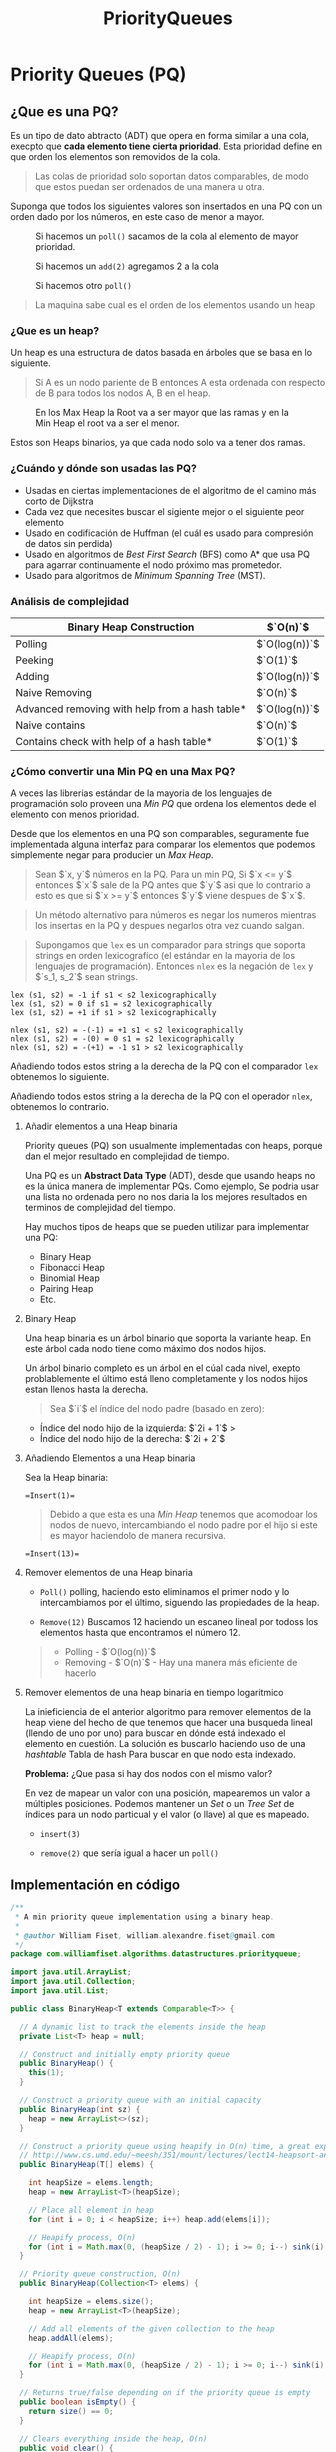 #+title:  PriorityQueues
#+options: toc: 4

* Priority Queues (PQ)
** ¿Que es una PQ?
Es un tipo de dato abtracto (ADT) que
opera en forma similar a una cola, execpto que *cada elemento tiene
cierta prioridad*. Esta prioridad define en que orden los elementos son
removidos de la cola.

#+begin_quote
Las colas de prioridad solo soportan datos comparables, de modo que estos puedan ser ordenados de una manera u
otra.
#+end_quote

Suponga que todos los siguientes valores son insertados en una PQ con un orden dado por los números, en este caso de menor a mayor.

#+caption: Si hacemos un =poll()= sacamos de la cola al elemento de mayor prioridad.
[[file:Imagenes/PriorityQueues/Img-1.png]]

#+caption: Si hacemos un =add(2)= agregamos 2 a la cola
[[file:Imagenes/PriorityQueues/Img-2.png]]

#+caption: Si hacemos otro =poll()=
[[file:Imagenes/PriorityQueues/Img-3.png]]

[[file:Imagenes/PriorityQueues/Img-4.png]]

#+begin_quote
  La maquina sabe cual es el orden de los elementos usando un heap
#+end_quote

*** ¿Que es un heap?
Un heap es una estructura de datos basada en árboles que se basa en lo
siguiente.

#+begin_quote
  Si A es un nodo pariente de B entonces A esta ordenada con respecto de
  B para todos los nodos A, B en el heap.
#+end_quote

#+caption:  En los Max Heap la Root va a ser mayor que las ramas y en la Min Heap el root va a ser el menor.
[[file:Imagenes/PriorityQueues/Img-5.png]]

Estos son Heaps binarios, ya que cada nodo solo va a tener dos ramas.

*** ¿Cuándo y dónde son usadas las PQ?

- Usadas en ciertas implementaciones de el algoritmo de el camino más
  corto de Dijkstra
- Cada vez que necesites buscar el sigiente mejor o el siguiente peor
  elemento
- Usado en codificación de Huffman (el cuál es usado para compresión de
  datos sin perdida)
- Usado en algoritmos de /Best First Search/ (BFS) como A* que usa PQ
  para agarrar continuamente el nodo próximo mas prometedor.
- Usado para algoritmos de /Minimum Spanning Tree/ (MST).

*** Análisis de complejidad
| Binary Heap Construction                       | $`O(n)`$      |
|------------------------------------------------+---------------|
| Polling                                        | $`O(log(n))`$ |
| Peeking                                        | $`O(1)`$      |
| Adding                                         | $`O(log(n))`$ |
| Naive Removing                                 | $`O(n)`$      |
| Advanced removing with help from a hash table* | $`O(log(n))`$ |
| Naive contains                                 | $`O(n)`$      |
| Contains check with help of a hash table*      | $`O(1)`$      |

#+begin_quote
  * Usado una tabla de hash para ayudar a optimizar estas operaciones
  toma tiempo lineal.
#+end_quote

*** ¿Cómo convertir una Min PQ en una Max PQ?
A veces las librerias estándar de la mayoria de los lenguajes de
programación solo proveen una /Min PQ/ que ordena los elementos dede el
elemento con menos prioridad.

Desde que los elementos en una PQ son comparables, seguramente fue
implementada alguna interfaz para comparar los elementos que podemos
simplemente negar para producier un /Max Heap/.

#+begin_quote
  Sean $`x, y`$ números en la PQ. Para un min PQ, Si $`x <= y`$ entonces
  $`x`$ sale de la PQ antes que $`y`$ asi que lo contrario a esto es que
  si $`x >= y`$ entonces $`y`$ viene despues de $`x`$.
#+end_quote

[[file:Imagenes/PriorityQueues/Img-6.png]]
[[file:Imagenes/PriorityQueues/Img-7.png]]

#+begin_quote
  Un método alternativo para números es negar los numeros mientras los
  insertas en la PQ y despues negarlos otra vez cuando salgan.
#+end_quote

[[file:Imagenes/PriorityQueues/Img-8.png]]
[[file:Imagenes/PriorityQueues/Img-9.png]]
[[file:Imagenes/PriorityQueues/Img-7.png]]

#+begin_quote
  Supongamos que =lex= es un comparador para strings que soporta strings
  en orden lexicografíco (el estándar en la mayoria de los lenguajes de
  programación). Entonces =nlex= es la negación de =lex= y $`s_1, s_2`$
  sean strings.
#+end_quote

#+begin_example
  lex (s1, s2) = -1 if s1 < s2 lexicographically
  lex (s1, s2) = 0 if s1 = s2 lexicographically
  lex (s1, s2) = +1 if s1 > s2 lexicographically

  nlex (s1, s2) = -(-1) = +1 s1 < s2 lexicographically
  nlex (s1, s2) = -(0) = 0 s1 = s2 lexicographically
  nlex (s1, s2) = -(+1) = -1 s1 > s2 lexicographically
#+end_example

Añadiendo todos estos string a la derecha de la PQ con el comparador
=lex= obtenemos lo siguiente.

[[file:Imagenes/PriorityQueues/Img-10.png]]
[[file:Imagenes/PriorityQueues/Img-11.png]]

Añadiendo todos estos string a la derecha de la PQ con el operador
=nlex=, obtenemos lo contrario.

[[file:Imagenes/PriorityQueues/Img-12.png]]

****  Añadir elementos a una Heap binaria
Priority queues (PQ) son usualmente implementadas con
heaps, porque dan el mejor resultado en complejidad de tiempo.

Una PQ es un *Abstract Data Type* (ADT), desde que usando heaps no es la
única manera de implementar PQs. Como ejemplo, Se podria usar una lista
no ordenada pero no nos daria la los mejores resultados en terminos de
complejidad del tiempo.

Hay muchos tipos de heaps que se pueden utilizar para implementar una
PQ:
- Binary Heap
- Fibonacci Heap
- Binomial Heap
- Pairing Heap
- Etc.

**** Binary Heap
Una heap binaria es un árbol binario que soporta la variante heap. En
este árbol cada nodo tiene como máximo dos nodos hijos.

[[file:Imagenes/PriorityQueues/Img-13.png]]

Un árbol binario completo es un árbol en el cúal cada nivel, exepto
problablemente el último está lleno completamente y los nodos hijos
estan llenos hasta la derecha.

#+begin_quote
Sea $`i`$ el índice del nodo padre (basado en zero):
#+end_quote

- Índice del nodo hijo de la izquierda: $`2i + 1`$ >
- Índice del nodo hijo de la derecha: $`2i + 2`$

[[file:Imagenes/PriorityQueues/Img-14.png]]

**** Añadiendo Elementos a una Heap binaria
Sea la Heap binaria:
[[file:Imagenes/PriorityQueues/Img-15.png]]

#+begin_example
=Insert(1)=
#+end_example

[[file:Imagenes/PriorityQueues/Img-16.png]]

#+begin_quote
Debido a que esta es una /Min Heap/ tenemos que acomodoar los nodos de nuevo,
intercambiando el nodo padre por el hijo si este es mayor haciendolo de
manera recursiva.
#+end_quote

[[file:Imagenes/PriorityQueues/Img-17.png]]
[[file:Imagenes/PriorityQueues/Img-18.png]]
[[file:Imagenes/PriorityQueues/Img-19.png]]

#+begin_example
=Insert(13)=
#+end_example

[[file:Imagenes/PriorityQueues/Img-20.png]]
[[file:Imagenes/PriorityQueues/Img-21.png]]

**** Remover elementos de una Heap binaria

- =Poll()=
  polling, haciendo esto eliminamos el primer nodo y lo
  intercambiamos por el último, siguendo las propiedades de la heap.

  [[file:Imagenes/PriorityQueues/Img-22.png]]
  [[file:Imagenes/PriorityQueues/Img-22-1.png]]
  [[file:Imagenes/PriorityQueues/Img-22-2.png]]
  [[file:Imagenes/PriorityQueues/Img-22-3.png]]
  [[file:Imagenes/PriorityQueues/Img-22-4.png]]

- =Remove(12)=
  Buscamos 12 haciendo un escaneo lineal por todoss los
  elementos hasta que encontramos el número 12.

  [[file:Imagenes/PriorityQueues/Img-23.png]]
  [[file:Imagenes/PriorityQueues/Img-23-1.png]]
  [[file:Imagenes/PriorityQueues/Img-23-2.png]]

#+begin_quote
  - Polling - $`O(log(n))`$
  - Removing - $`O(n)`$ - Hay una manera más eficiente de hacerlo
#+end_quote

**** Remover elementos de una heap binaria en tiempo logaritmico

La inieficiencia de el anterior algoritmo para remover elementos de la
heap viene del hecho de que tenemos que hacer una busqueda lineal
(llendo de uno por uno) para buscar en dónde está indexado el elemento
en cuestión. La solución es buscarlo haciendo uso de una /hashtable/
Tabla de hash Para buscar en que nodo esta indexado.

*Problema:* ¿Que pasa si hay dos nodos con el mismo valor?

En vez de mapear un valor con una posición, mapearemos un valor a
múltiples posiciones. Podemos mantener un /Set/ o un /Tree Set/ de
índices para un nodo particual y el valor (o llave) al que es mapeado.

[[file:Imagenes/PriorityQueues/Img-24.png]]

- =insert(3)=

[[file:Imagenes/PriorityQueues/Img-24-1.png]]
[[file:Imagenes/PriorityQueues/Img-24-2.png]]
[[file:Imagenes/PriorityQueues/Img-24-3.png]]

- =remove(2)= que sería igual a hacer un =poll()=

[[file:Imagenes/PriorityQueues/Img-24-4.png]]
[[file:Imagenes/PriorityQueues/Img-24-5.png]]
[[file:Imagenes/PriorityQueues/Img-24-6.png]]

** Implementación en código
#+begin_src java
  /**
   * A min priority queue implementation using a binary heap.
   *
   * @author William Fiset, william.alexandre.fiset@gmail.com
   */
  package com.williamfiset.algorithms.datastructures.priorityqueue;

  import java.util.ArrayList;
  import java.util.Collection;
  import java.util.List;

  public class BinaryHeap<T extends Comparable<T>> {

    // A dynamic list to track the elements inside the heap
    private List<T> heap = null;

    // Construct and initially empty priority queue
    public BinaryHeap() {
      this(1);
    }

    // Construct a priority queue with an initial capacity
    public BinaryHeap(int sz) {
      heap = new ArrayList<>(sz);
    }

    // Construct a priority queue using heapify in O(n) time, a great explanation can be found at:
    // http://www.cs.umd.edu/~meesh/351/mount/lectures/lect14-heapsort-analysis-part.pdf
    public BinaryHeap(T[] elems) {

      int heapSize = elems.length;
      heap = new ArrayList<T>(heapSize);

      // Place all element in heap
      for (int i = 0; i < heapSize; i++) heap.add(elems[i]);

      // Heapify process, O(n)
      for (int i = Math.max(0, (heapSize / 2) - 1); i >= 0; i--) sink(i);
    }

    // Priority queue construction, O(n)
    public BinaryHeap(Collection<T> elems) {

      int heapSize = elems.size();
      heap = new ArrayList<T>(heapSize);

      // Add all elements of the given collection to the heap
      heap.addAll(elems);

      // Heapify process, O(n)
      for (int i = Math.max(0, (heapSize / 2) - 1); i >= 0; i--) sink(i);
    }

    // Returns true/false depending on if the priority queue is empty
    public boolean isEmpty() {
      return size() == 0;
    }

    // Clears everything inside the heap, O(n)
    public void clear() {
      heap.clear();
    }

    // Return the size of the heap
    public int size() {
      return heap.size();
    }

    // Returns the value of the element with the lowest
    // priority in this priority queue. If the priority
    // queue is empty null is returned.
    public T peek() {
      if (isEmpty()) return null;
      return heap.get(0);
    }

    // Removes the root of the heap, O(log(n))
    public T poll() {
      return removeAt(0);
    }

    // Test if an element is in heap, O(n)
    public boolean contains(T elem) {
      // Linear scan to check containment
      for (int i = 0; i < size(); i++) if (heap.get(i).equals(elem)) return true;
      return false;
    }

    // Adds an element to the priority queue, the
    // element must not be null, O(log(n))
    public void add(T elem) {

      if (elem == null) throw new IllegalArgumentException();

      heap.add(elem);

      int indexOfLastElem = size() - 1;
      swim(indexOfLastElem);
    }

    // Tests if the value of node i <= node j
    // This method assumes i & j are valid indices, O(1)
    private boolean less(int i, int j) {
      T node1 = heap.get(i);
      T node2 = heap.get(j);
      return node1.compareTo(node2) <= 0;
    }

    // Perform bottom up node swim, O(log(n))
    private void swim(int k) {

      // Grab the index of the next parent node WRT to k
      int parent = (k - 1) / 2;

      // Keep swimming while we have not reached the
      // root and while we're less than our parent.
      while (k > 0 && less(k, parent)) {
        // Exchange k with the parent
        swap(parent, k);
        k = parent;

        // Grab the index of the next parent node WRT to k
        parent = (k - 1) / 2;
      }
    }

    // Top down node sink, O(log(n))
    private void sink(int k) {
      int heapSize = size();
      while (true) {
        int left = 2 * k + 1; // Left  node
        int right = 2 * k + 2; // Right node
        int smallest = left; // Assume left is the smallest node of the two children

        // Find which is smaller left or right
        // If right is smaller set smallest to be right
        if (right < heapSize && less(right, left)) smallest = right;

        // Stop if we're outside the bounds of the tree
        // or stop early if we cannot sink k anymore
        if (left >= heapSize || less(k, smallest)) break;

        // Move down the tree following the smallest node
        swap(smallest, k);
        k = smallest;
      }
    }

    // Swap two nodes. Assumes i & j are valid, O(1)
    private void swapint (i, int j) {
      T elem_i = heap.get(i);
      T elem_j = heap.get(j);

      heap.set(i, elem_j);
      heap.set(j, elem_i);
    }

    // Removes a particular element in the heap, O(n)
    public boolean remove(T element) {
      if (element == null) return false;
      // Linear removal via search, O(n)
      for (int i = 0; i < size(); i++) {
        if (element.equals(heap.get(i))) {
          removeAt(i);
          return true;
        }
      }
      return false;
    }

    // Removes a node at particular index, O(log(n))
    private T removeAt(int i) {
      if (isEmpty()) return null;

      int indexOfLastElem = size() - 1;
      T removed_data = heap.get(i);
      swap(i, indexOfLastElem);

      // Obliterate the value
      heap.remove(indexOfLastElem);

      // Check if the last element was removed
      if (i == indexOfLastElem) return removed_data;
      T elem = heap.get(i);

      // Try sinking element
      sink(i);

      // If sinking did not work try swimming
      if (heap.get(i).equals(elem)) swim(i);
      return removed_data;
    }

    // Recursively checks if this heap is a min heap
    // This method is just for testing purposes to make
    // sure the heap invariant is still being maintained
    // Called this method with k=0 to start at the root
    public boolean isMinHeap(int k) {
      // If we are outside the bounds of the heap return true
      int heapSize = size();
      if (k >= heapSize) return true;

      int left = 2 * k + 1;
      int right = 2 * k + 2;

      // Make sure that the current node k is less than
      // both of its children left, and right if they exist
      // return false otherwise to indicate an invalid heap
      if (left < heapSize && !less(k, left)) return false;
      if (right < heapSize && !less(k, right)) return false;

      // Recurse on both children to make sure they're also valid heaps
      return isMinHeap(left) && isMinHeap(right);
    }

    @Override
    public String toString() {
      return heap.toString();
    }
  }
#+end_src
